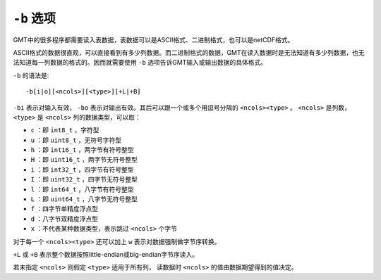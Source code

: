 ``-b`` 选项
===========

GMT中的很多程序都需要读入表数据，表数据可以是ASCII格式、二进制格式，也可以是netCDF格式。

ASCII格式的数据很直观，可以直接看到有多少列数据。而二进制格式的数据，GMT在读入数据时是无法知道有多少列数据，也无法知道每一列数据的格式的。因而就需要使用 ``-b`` 选项告诉GMT输入或输出数据的具体格式。

``-b`` 的语法是::

    -b[i|o][<ncols>][<type>][+L|+B]

``-bi`` 表示对输入有效， ``-bo`` 表示对输出有效。其后可以跟一个或多个用逗号分隔的 ``<ncols><type>`` 。 ``<ncols>`` 是列数， ``<type>`` 是 ``<ncols>`` 列的数据类型，可以取：

- ``c`` ：即 ``int8_t`` ，字符型
- ``u`` ：即 ``uint8_t`` ，无符号字符型
- ``h`` ：即 ``int16_t`` ，两字节有符号整型
- ``H`` ：即 ``uint16_t`` ，两字节无符号整型
- ``i`` ：即 ``int32_t`` ，四字节有符号整型
- ``I`` ：即 ``uint32_t`` ，四字节无符号整型
- ``l`` ：即 ``int64_t`` ，八字节有符号整型
- ``L`` ：即 ``uint64_t`` ，八字节无符号整型
- ``f`` ：四字节单精度浮点型
- ``d`` ：八字节双精度浮点型
- ``x`` ：不代表某种数据类型，表示跳过 ``<ncols>`` 个字节

对于每一个 ``<ncols><type>`` 还可以加上 ``w`` 表示对数据强制做字节序转换。

``+L`` 或 ``+B`` 表示整个数据按照little-endian或big-endian字节序读入。

若未指定 ``<ncols>`` 则假定 ``<type>`` 适用于所有列， 读数据时 ``<ncols>`` 的值由数据期望得到的值决定。
